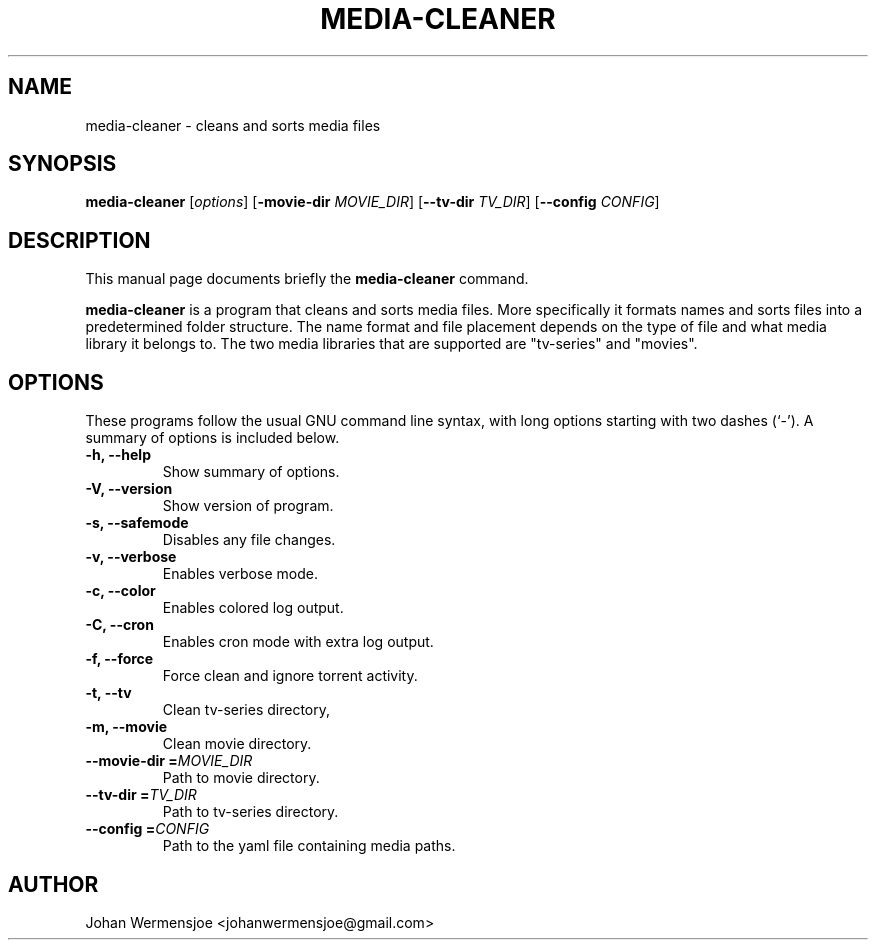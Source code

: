 .\"                                      Hey, EMACS: -*- nroff -*-
.\" (C) Copyright 2015 Johan Wermensjö <johanwermensjoe@gmail.com>,
.\"
.\" First parameter, NAME, should be all caps
.\" Second parameter, SECTION, should be 1-8, maybe w/ subsection
.\" other parameters are allowed: see man(7), man(1)
.TH MEDIA-CLEANER "1" "October 26, 2015" "media-cleaner 1\&.5" "media-cleaner Manual"
.\" Please adjust this date whenever revising the manpage.
.\"
.\" Some roff macros, for reference:
.\" .nh        disable hyphenation
.\" .hy        enable hyphenation
.\" .ad l      left justify
.\" .ad b      justify to both left and right margins
.\" .nf        disable filling
.\" .fi        enable filling
.\" .br        insert line break
.\" .sp <n>    insert n+1 empty lines
.\" for manpage-specific macros, see man(7)
.\" -----------------------------------------------------------------
.\" * set default formatting
.\" -----------------------------------------------------------------
.\" disable hyphenation
.nh
.\" disable justification (adjust text to left margin only)
.ad l
.\" -----------------------------------------------------------------
.\" * MAIN CONTENT STARTS HERE *
.\" -----------------------------------------------------------------

.SH NAME
media-cleaner \- cleans and sorts media files

.SH SYNOPSIS
.B media-cleaner
.RI [ options ]
[\fB\-movie-dir\fR \fIMOVIE_DIR\fR]
[\fB\-\-tv-dir\fR \fITV_DIR\fR]
[\fB\-\-config\fR \fICONFIG\fR]

.SH DESCRIPTION
.PP
This manual page documents briefly the
.B media-cleaner
command.
.PP
.\" TeX users may be more comfortable with the \fB<whatever>\fP and
.\" \fI<whatever>\fP escape sequences to invode bold face and italics,
.\" respectively.
\fBmedia-cleaner\fP is a program that cleans and sorts media files.
More specifically it formats names and sorts files into a predetermined
folder structure. The name format and file placement depends on the
type of file and what media library it belongs to. The two media libraries
that are supported are "tv-series" and "movies".
.PP

.SH OPTIONS
.PP
These programs follow the usual GNU command line syntax, with long
options starting with two dashes (`-').
A summary of options is included below.
.TP
.B \-h, \-\-help
.br
Show summary of options.
.TP
.B \-V, \-\-version
.br
Show version of program.
.TP
.B \-s, \-\-safemode
.br
Disables any file changes.
.TP
.B \-v, \-\-verbose
.br
Enables verbose mode.
.TP
.B \-c, \-\-color
.br
Enables colored log output.
.TP
.B \-C, \-\-cron
.br
Enables cron mode with extra log output.
.TP
.B \-f, \-\-force
.br
Force clean and ignore torrent activity.
.TP
.B \-t, \-\-tv
.br
Clean tv-series directory,
.TP
.B \-m, \-\-movie
.br
Clean movie directory.
.TP
.B \-\-movie-dir =\fIMOVIE_DIR\fR
.br
Path to movie directory.
.TP
.B \-\-tv-dir =\fITV_DIR\fR
.br
Path to tv-series directory.
.TP
.B \-\-config =\fICONFIG\fR
.br
Path to the yaml file containing media paths.
.PP

.SH AUTHOR
.PP
Johan Wermensjoe <johanwermensjoe@gmail.com>
